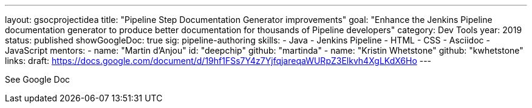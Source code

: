 ---
layout: gsocprojectidea
title: "Pipeline Step Documentation Generator improvements"
goal: "Enhance the Jenkins Pipeline documentation generator to produce better documentation for thousands of Pipeline developers"
category: Dev Tools
year: 2019
status: published
showGoogleDoc: true
sig: pipeline-authoring
skills:
- Java
- Jenkins Pipeline
- HTML
- CSS
- Asciidoc
- JavaScript
mentors:
- name: "Martin d'Anjou"
  id: "deepchip"
  github: "martinda"
- name: "Kristin Whetstone"
  github: "kwhetstone"
links:
  draft: https://docs.google.com/document/d/19hf1FSs7Y4z7YjfqjareqaWURpZ3Elkvh4XgLKdX6Ho
---

See Google Doc
